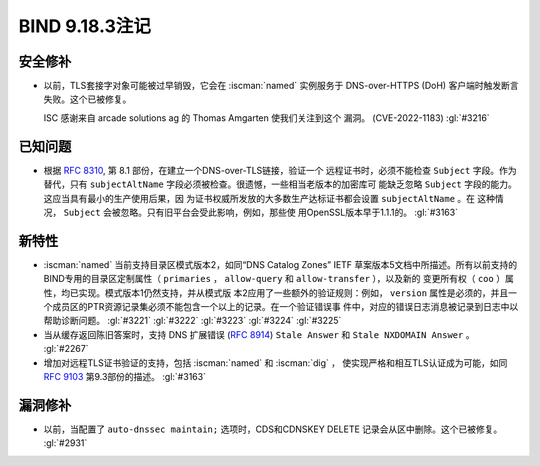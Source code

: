 .. Copyright (C) Internet Systems Consortium, Inc. ("ISC")
..
.. SPDX-License-Identifier: MPL-2.0
..
.. This Source Code Form is subject to the terms of the Mozilla Public
.. License, v. 2.0.  If a copy of the MPL was not distributed with this
.. file, you can obtain one at https://mozilla.org/MPL/2.0/.
..
.. See the COPYRIGHT file distributed with this work for additional
.. information regarding copyright ownership.

BIND 9.18.3注记
---------------------

安全修补
~~~~~~~~~~~~~~

- 以前，TLS套接字对象可能被过早销毁，它会在 :iscman:`named` 实例服务于
  DNS-over-HTTPS (DoH) 客户端时触发断言失败。这个已被修复。

  ISC 感谢来自 arcade solutions ag 的 Thomas Amgarten 使我们关注到这个
  漏洞。 (CVE-2022-1183) :gl:`#3216`

已知问题
~~~~~~~~~~~~

- 根据 :rfc:`8310`, 第 8.1 部份，在建立一个DNS-over-TLS链接，验证一个
  远程证书时，必须不能检查 ``Subject`` 字段。作为替代，只有 
  ``subjectAltName`` 字段必须被检查。很遗憾，一些相当老版本的加密库可
  能缺乏忽略 ``Subject`` 字段的能力。这应当具有最小的生产使用后果，因
  为证书权威所发放的大多数生产达标证书都会设置 ``subjectAltName`` 。在
  这种情况， ``Subject`` 会被忽略。只有旧平台会受此影响，例如，那些使
  用OpenSSL版本早于1.1.1的。 :gl:`#3163`

新特性
~~~~~~~~~

- :iscman:`named` 当前支持目录区模式版本2，如同“DNS Catalog Zones” IETF
  草案版本5文档中所描述。所有以前支持的BIND专用的目录区定制属性（
  ``primaries`` ， ``allow-query`` 和 ``allow-transfer`` ），以及新的
  变更所有权（ ``coo`` ）属性，均已实现。模式版本1仍然支持，并从模式版
  本2应用了一些额外的验证规则：例如， ``version`` 属性是必须的，并且一
  个成员区的PTR资源记录集必须不能包含一个以上的记录。在一个验证错误事
  件中，对应的错误日志消息被记录到日志中以帮助诊断问题。 :gl:`#3221`
  :gl:`#3222` :gl:`#3223` :gl:`#3224` :gl:`#3225`

- 当从缓存返回陈旧答案时，支持 DNS 扩展错误 (:rfc:`8914`)
  ``Stale Answer`` 和 ``Stale NXDOMAIN Answer`` 。 :gl:`#2267`

- 增加对远程TLS证书验证的支持，包括 :iscman:`named` 和 :iscman:`dig` ，
  使实现严格和相互TLS认证成为可能，如同 :rfc:`9103` 第9.3部份的描述。
  :gl:`#3163`

漏洞修补
~~~~~~~~~

- 以前，当配置了 ``auto-dnssec maintain;`` 选项时，CDS和CDNSKEY DELETE
  记录会从区中删除。这个已被修复。 :gl:`#2931`
